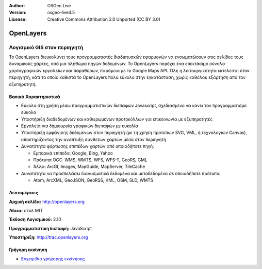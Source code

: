 :Author: OSGeo Live
:Version: osgeo-live4.5
:License: Creative Commons Attribution 3.0 Unported (CC BY 3.0)

.. _openlayers-overview:

.. image:: ../../images/project_logos/logo-OpenLayers-large.png
  :scale: 50 %
  :alt: project logo
  :align: right
  :target: http://openlayers.org/

.. image:: ../../images/logos/OSGeo_project.png
  :scale: 100 %
  :alt: Λογισμικό ενσωματωμένο στο OSGeo
  :align: right
  :target: http://www.osgeo.org


OpenLayers
================================================================================

Λογισμικό GIS στον περιηγητή
~~~~~~~~~~~~~~~~~~~~~~~~~~~~~~~~~~~~~~~~~~~~~~~~~~~~~~~~~~~~~~~~~~~~~~~~~~~~~~~~

.. image:: ../../images/screenshots/800x600/openlayers-basic.png
  :scale: 100 %
  :alt: screenshot
  :align: right

Το OpenLayers διευκολύνει τους προγραμματιστές διαδικτυακών εφαρμογών να ενσωματώσουν στις σελίδες τους δυναμικούς χάρτες, από μια πληθώρα
πηγών δεδομένων. Το OpenLayers παρέχει ένα επεκτάσιμο σύνολο χαρτογραφικών εργαλείων
και παραθύρων, παρόμοια με το Google Maps API. Όλη η λειτουργικότητα
εκτελείται στον περιηγητή, κάτι το οποίο καθιστά το OpenLayers πολύ εύκολο στην εγκατάσταση, χωρίς
καθόλου εξάρτηση από τον εξυπηρετητή.

Βασικά Χαρακτηριστικά
--------------------------------------------------------------------------------

* Εύκολο στη χρήση μέσω προγραμματιστικών διεπαφών Javascript, σχεδιασμένο να κάνει τον προγραμματισμό εύκολο
* Υποστήριξη διαδεδομένων και καθιερωμένων προτοκόλλων για επικοινωνία με εξυπηρετητές
* Εργαλεία για δημιουργία γραφικών διεπαφών με ευκολία
* Υποστήριξη εμφάνισης δεδομένων στον περιηγητή (με τη χρήση προτύπων SVG, VML, ή τεχνολογιών Canvas), υποστηρίζοντας την ανάπτυξη σύνθετων χαρτών μέσα στον περιηγητή
* Δυνατότητα φόρτωσης επιπέδων χαρτών από οποιαδήποτε πηγή:
  
  * Εμπορικά επίπεδα: Google, Bing, Yahoo
  
  * Πρότυπα OGC: WMS, WMTS, WFS, WFS-T, GeoRS, GML
  
  * Άλλα: ArcGI, Images, MapGuide, MapServer, TileCache

* Δυνατότητα να προσπελάσει διανυσματικά δεδομένα και μεταδεδομένα σε οποιοδήποτε πρότυπο:
  
  * Atom, ArcXML, GeoJSON, GeoRSS, KML, OSM, SLD, WMTS

Λεπτομέρειες
--------------------------------------------------------------------------------

**Αρχική σελίδα:** http://openlayers.org

**Άδεια:** στύλ MIT

**Έκδοση Λογισμικού:** 2.10

**Προγραμματιστική διεπαφή:** JavaScript

**Υποστήριξη:** http://trac.openlayers.org 


Γρήγορη εκκίνηση
--------------------------------------------------------------------------------

* `Εγχειρίδιο γρήγορης εκκίνησης <../quickstart/openlayers_quickstart.html>`_


